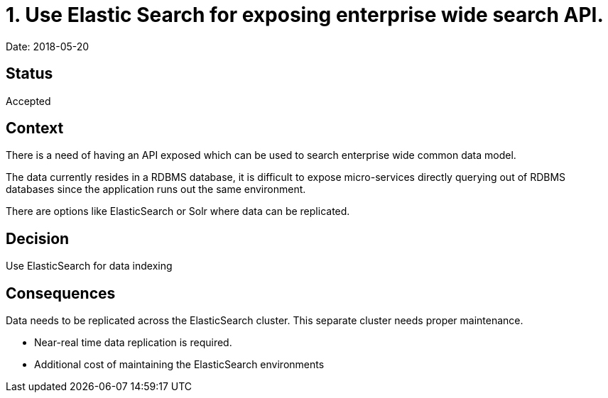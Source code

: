 = 1. Use Elastic Search for exposing enterprise wide search API.

Date: 2018-05-20

== Status

Accepted

== Context

There is a need of having an API exposed which can be used to search enterprise wide common data model.

The data currently resides in a RDBMS database, it is difficult to expose micro-services directly querying out of RDBMS databases since the application runs out the same environment. 

There are options like ElasticSearch or Solr where data can be replicated. 

== Decision

Use ElasticSearch for data indexing

== Consequences

Data needs to be replicated across the ElasticSearch cluster. This separate cluster needs proper maintenance. 

* Near-real time data replication is required.
* Additional cost of maintaining the ElasticSearch environments